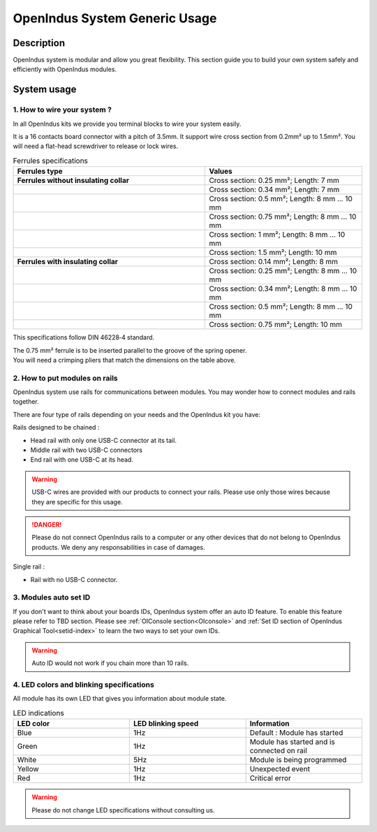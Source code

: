 .. _usage_s:

OpenIndus System Generic Usage
==============================

Description
-----------

OpenIndus system is modular and allow you great flexibility. This section guide you to build your own system safely and efficiently with OpenIndus modules.


System usage
------------

1. How to wire your system ?
****************************

In all OpenIndus kits we provide you terminal blocks to wire your system easily.

.. image:: ../../_static/bornier.png
    :width: 200
    :alt: Terminal block
    :align: center

It is a 16 contacts board connector with a pitch of 3.5mm. It support wire cross section from 0.2mm² up to 1.5mm².
You will need a flat-head screwdriver to release or lock wires.

.. list-table:: Ferrules specifications
   :widths: 55 45
   :header-rows: 1

   * - **Ferrules type**
     - Values
   * - **Ferrules without insulating collar**
     - Cross section: 0.25 mm²; Length: 7 mm 
   * - 
     - Cross section: 0.34 mm²; Length: 7 mm 
   * - 
     - Cross section: 0.5 mm²; Length: 8 mm ... 10 mm 
   * - 
     - Cross section: 0.75 mm²; Length: 8 mm ... 10 mm 
   * - 
     - Cross section: 1 mm²; Length: 8 mm ... 10 mm 
   * - 
     - Cross section: 1.5 mm²; Length: 10 mm 

   * - **Ferrules with insulating collar**
     - Cross section: 0.14 mm²; Length: 8 mm
   * - 
     - Cross section: 0.25 mm²; Length: 8 mm ... 10 mm
   * - 
     - Cross section: 0.34 mm²; Length: 8 mm ... 10 mm
   * - 
     - Cross section: 0.5 mm²; Length: 8 mm ... 10 mm
   * - 
     - Cross section: 0.75 mm²; Length: 10 mm

This specifications follow DIN 46228‑4 standard.

| The 0.75 mm² ferrule is to be inserted parallel to the groove of the spring opener.
| You will need a crimping pliers that match the dimensions on the table above.

2. How to put modules on rails 
******************************

OpenIndus system use rails for communications between modules. You may wonder how to connect modules and rails together.

.. image:: ../../_static/systeme_rail.png
    :width: 500
    :alt: Terminal block
    :align: center

| There are four type of rails depending on your needs and the OpenIndus kit you have:

Rails designed to be chained : 

- Head rail with only one USB-C connector at its tail. 
- Middle rail with two USB-C connectors
- End rail with one USB-C at its head.

.. warning:: USB-C wires are provided with our products to connect your rails. Please use only those wires because they are specific for this usage.

.. DANGER:: Please do not connect OpenIndus rails to a computer or any other devices that do not belong to OpenIndus products. We deny any responsabilities in case of damages.

Single rail :

- Rail with no USB-C connector.

3. Modules auto set ID
********************** 

If you don't want to think about your boards IDs, OpenIndus system offer an auto ID feature. To enable this feature please refer to TBD section. 
Please see :ref:`OIConsole section<OIconsole>` and :ref:`Set ID section of OpenIndus Graphical Tool<setid-index>` to learn the two ways to set your own IDs.

.. warning:: Auto ID would not work if you chain more than 10 rails. 

4. LED colors and blinking specifications
*****************************************

All module has its own LED that gives you information about module state.

.. list-table:: LED indications
   :widths: 33 33 33 
   :header-rows: 1

   * - LED color
     - LED blinking speed
     - Information
   * - Blue
     - 1Hz
     - Default : Module has started
   * - Green
     - 1Hz
     - Module has started and is connected on rail
   * - White
     - 5Hz
     - Module is being programmed
   * - Yellow
     - 1Hz
     - Unexpected event
   * - Red
     - 1Hz
     - Critical error 

.. warning:: Please do not change LED specifications without consulting us.
  

